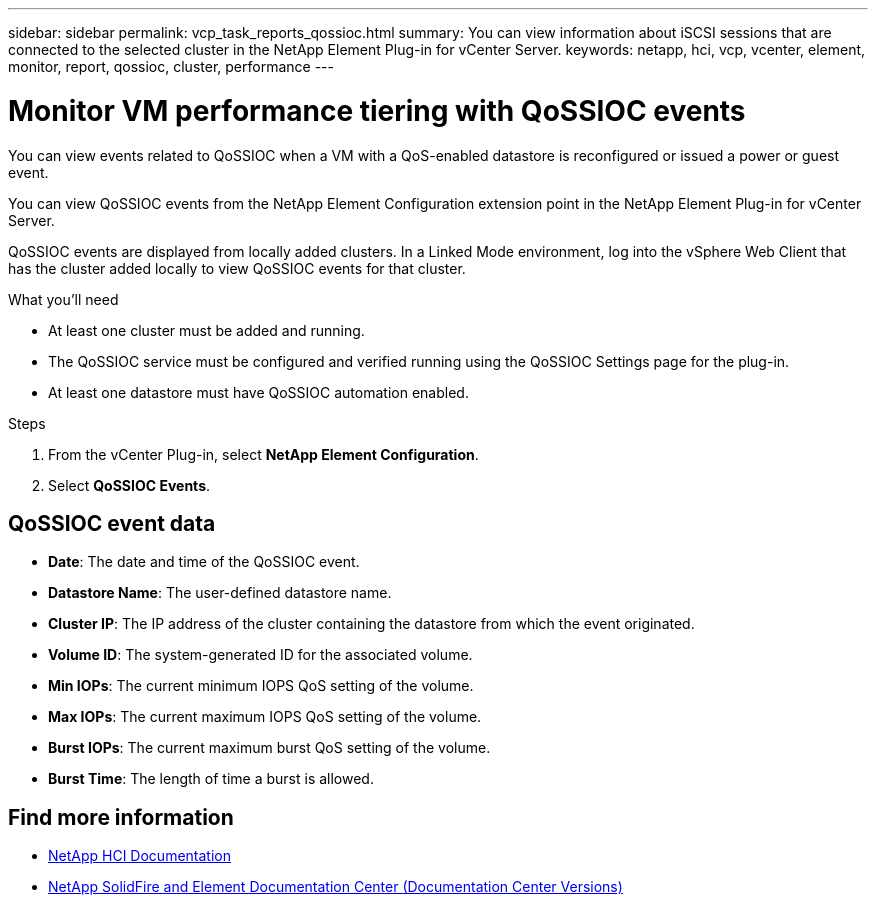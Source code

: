 ---
sidebar: sidebar
permalink: vcp_task_reports_qossioc.html
summary: You can view information about iSCSI sessions that are connected to the selected cluster in the NetApp Element Plug-in for vCenter Server.
keywords: netapp, hci, vcp, vcenter, element, monitor, report, qossioc, cluster, performance
---

= Monitor VM performance tiering with QoSSIOC events
:hardbreaks:
:nofooter:
:icons: font
:linkattrs:
:imagesdir: ../media/

[.lead]
You can view events related to QoSSIOC when a VM with a QoS-enabled datastore is reconfigured or issued a power or guest event.

You can view QoSSIOC events from the NetApp Element Configuration extension point in the NetApp Element Plug-in for vCenter Server.

QoSSIOC events are displayed from locally added clusters. In a Linked Mode environment, log into the vSphere Web Client that has the cluster added locally to view QoSSIOC events for that cluster.

.What you'll need

* At least one cluster must be added and running.
* The QoSSIOC service must be configured and verified running using the QoSSIOC Settings page for the plug-in.
* At least one datastore must have QoSSIOC automation enabled.


.Steps

. From the vCenter Plug-in, select *NetApp Element Configuration*.
. Select *QoSSIOC Events*.

== QoSSIOC event data

* *Date*: The date and time of the QoSSIOC event.
* *Datastore Name*: The user-defined datastore name.
* *Cluster IP*: The IP address of the cluster containing the datastore from which the event originated.
* *Volume ID*: The system-generated ID for the associated volume.
* *Min IOPs*: The current minimum IOPS QoS setting of the volume.
* *Max IOPs*: The current maximum IOPS QoS setting of the volume.
* *Burst IOPs*: The current maximum burst QoS setting of the volume.
* *Burst Time*: The length of time a burst is allowed.

[discrete]
== Find more information
*	https://docs.netapp.com/us-en/hci/index.html[NetApp HCI Documentation^]
*	https://docs.netapp.com/sfe-122/topic/com.netapp.ndc.sfe-vers/GUID-B1944B0E-B335-4E0B-B9F1-E960BF32AE56.html[NetApp SolidFire and Element Documentation Center (Documentation Center Versions)^]
